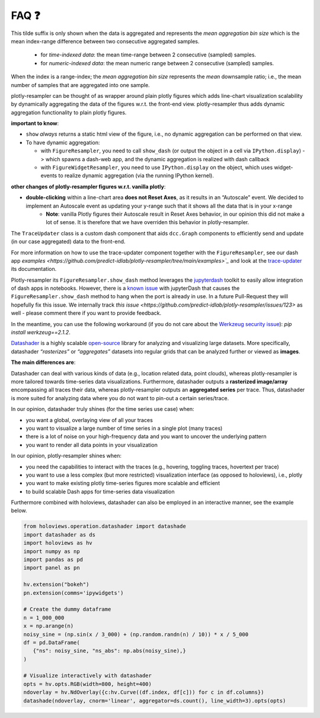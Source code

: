 .. role:: raw-html(raw)
   :format: html

.. |br| raw:: html

   <br>


FAQ ❓
======

.. raw:: html

   <details>
   <summary>
      <a><b>What does the orange <b style="color:orange">~ time|number </b> suffix in legend name indicate?</b></a>
   </summary>
   <div style="margin-left:1em">


This tilde suffix is only shown when the data is aggregated and represents the *mean aggregation bin size* which is the mean index-range difference between two consecutive aggregated samples.

 * for *time-indexed data*: the mean time-range between 2 consecutive (sampled) samples.
 * for *numeric-indexed data*: the mean numeric range between 2 consecutive (sampled) samples.

When the index is a range-index; the *mean aggregation bin size* represents the *mean* downsample ratio; i.e., the mean number of samples that are aggregated into one sample.

.. raw:: html

   </div>
   </details>
   <br>
   <details>
   <summary>
      <a><b>What is the difference between plotly-resampler figures and plain plotly figures?</b></a>
   </summary>
   <div style="margin-left:1em">

plotly-resampler can be thought of as wrapper around plain plotly figures which adds line-chart visualization scalability by dynamically aggregating the data of the figures w.r.t. the front-end view. plotly-resampler thus adds dynamic aggregation functionality to plain plotly figures.

**important to know**:

* ``show`` *always* returns a static html view of the figure, i.e., no dynamic aggregation can be performed on that view.
* To have dynamic aggregation:

  * with ``FigureResampler``, you need to call ``show_dash`` (or output the object in a cell via ``IPython.display``) -> which spawns a dash-web app, and the dynamic aggregation is realized with dash callback
  * with ``FigureWidgetResampler``, you need to use ``IPython.display`` on the object, which uses widget-events to realize dynamic aggregation (via the running IPython kernel).

**other changes of plotly-resampler figures w.r.t. vanilla plotly**:

* **double-clicking** within a line-chart area **does not Reset Axes**, as it results in an “Autoscale” event. We decided to implement an Autoscale event as updating your y-range such that it shows all the data that is in your x-range
   * **Note**: vanilla Plotly figures their Autoscale result in Reset Axes behavior, in our opinion this did not make a lot of sense. It is therefore that we have overriden this behavior in plotly-resampler.

.. raw:: html

   </div>
   </details>
   <br>
   <details>
   <summary>
      <a><b>What does <code><a href="https://github.com/predict-idlab/trace-updater" target="_blank">TraceUpdater</a></code> do?</b></a>
   </summary>
   <div style="margin-left:1em">

The ``TraceUpdater`` class is a custom dash component that aids ``dcc.Graph`` components to efficiently send and update (in our case aggregated) data to the front-end.

For more information on how to use the trace-updater component together with the ``FigureResampler``, see our dash app `examples <https://github.com/predict-idlab/plotly-resampler/tree/main/examples>`_` and look at the `trace-updater <https://github.com/predict-idlab/trace-updater/blob/master/trace_updater/TraceUpdater.py>`_ its documentation.

.. raw:: html

   </div>
   </details>
   <br>
   <details>
   <summary>
      <a><b>My <code>FigureResampler.show_dash</code> keeps hanging (indefinitely) with the error message:<br>&nbsp;&nbsp;&nbsp; <code>OSError: Port already in use</code></b></a>
   </summary>
   <div style="margin-left:1em">

Plotly-resampler its ``FigureResampler.show_dash`` method leverages the `jupyterdash <https://github.com/plotly/jupyter-dash>`_ toolkit to easily allow integration of dash apps in notebooks. However, there is a `known issue <https://github.com/plotly/jupyter-dash/pull/105>`_ with jupyterDash that causes the ``FigureResampler.show_dash`` method to hang when the port is already in use. In a future Pull-Request they will hopefully fix this issue. We internally track `this issue <https://github.com/predict-idlab/plotly-resampler/issues/123>` as well - please comment there if you want to provide feedback. 

In the meantime, you can use the following workaround (if you do not care about the `Werkzeug security issue <https://github.com/predict-idlab/plotly-resampler/pull/174>`_): `pip install werkzeug==2.1.2`.

.. raw:: html

   </div>
   </details>
   <br>
      <details>
   <summary>
      <a><b>What is the difference in approach between plotly-resampler and datashader?</b></a>
   </summary>
   <div style="margin-left:1em">


`Datashader <https://datashader.org/getting_started/Introduction.html>`_ is a highly scalable `open-source <https://github.com/holoviz/datashader>`_ library for analyzing and visualizing large datasets. More specifically, datashader *“rasterizes”* or *“aggregates”* datasets into regular grids that can be analyzed further or viewed as **images**. 


**The main differences are**:

Datashader can deal with various kinds of data (e.g., location related data, point clouds), whereas plotly-resampler is more tailored towards time-series data visualizations. 
Furthermore, datashader outputs a **rasterized image/array** encompassing all traces their data, whereas plotly-resampler outputs an **aggregated series** per trace. Thus, datashader is more suited for analyzing data where you do not want to pin-out a certain series/trace.

In our opinion, datashader truly shines (for the time series use case) when:

* you want a global, overlaying view of all your traces
* you want to visualize a large number of time series in a single plot (many traces)
* there is a lot of noise on your high-frequency data and you want to uncover the underlying pattern
* you want to render all data points in your visualization

In our opinion, plotly-resampler shines when:

* you need the capabilities to interact with the traces (e.g., hovering, toggling traces, hovertext per trace)
* you want to use a less complex (but more restricted) visualization interface (as opposed to holoviews), i.e., plotly
* you want to make existing plotly time-series figures more scalable and efficient
* to build scalable Dash apps for time-series data visualization

Furthermore combined with holoviews, datashader can also be employed in an interactive manner, see the example below.

.. code:: python

   from holoviews.operation.datashader import datashade
   import datashader as ds
   import holoviews as hv
   import numpy as np
   import pandas as pd
   import panel as pn

   hv.extension("bokeh")
   pn.extension(comms='ipywidgets')

   # Create the dummy dataframe
   n = 1_000_000
   x = np.arange(n)
   noisy_sine = (np.sin(x / 3_000) + (np.random.randn(n) / 10)) * x / 5_000
   df = pd.DataFrame(
      {"ns": noisy_sine, "ns_abs": np.abs(noisy_sine),}
   )

   # Visualize interactively with datashader
   opts = hv.opts.RGB(width=800, height=400)
   ndoverlay = hv.NdOverlay({c:hv.Curve((df.index, df[c])) for c in df.columns})
   datashade(ndoverlay, cnorm='linear', aggregator=ds.count(), line_width=3).opts(opts)

.. image:: _static/datashader.png


.. raw:: html

   </div>
   </details>
   <br>
   <details>
   <summary>
      <a><b>I get errors such as:</b><br><ul><li>
         <code>RuntimeError: module compiled against API version 0x10 but this version of numpy is 0xe</code></li>  
         <li><code>ImportError: numpy.core.multiarray failed to import</code></li>
         </ul>
      </a>
   </summary>
   <div style="margin-left:1em">

   Plotly-resampler uses compiled C code (which uses the NumPy C API) to speed up the LTTB data-aggregation algorithm. This C code gets compiled during the building stage of the package (which might be before you install the package).<br><br>
   If this C extension was build against a more recent NumPy version than your local version, you obtain a 
   <a href="https://numpy.org/devdocs/user/troubleshooting-importerror.html#c-api-incompatibility"><i>NumPy C-API incompatibility</i></a> 
   and the above error will be raised.<br><br>

   These above mentioned errors can thus be resolved by running<br>
   &nbsp;&nbsp;&nbsp;&nbsp;<code>pip install --upgrade numpy</code><br>
   and reinstalling plotly-resampler afterwards.<br><br>

   For more information about compatibility and building upon NumPy, you can consult 
   <a href="https://numpy.org/doc/stable/user/depending_on_numpy.html?highlight=compiled#for-downstream-package-authors">NumPy's docs for downstream package authors</a>.

   We aim to limit this issue as much as possible (by for example using <a href="https://github.com/scipy/oldest-supported-numpy">oldest-supported-numpy</a> in our build.py), 
   but if you still experience issues, please open an issue on <a href="https://github.com/predict-idlab/plotly-resampler/issues">GitHub</a>.

.. raw:: html

   </div>
   </details>
   <br>

